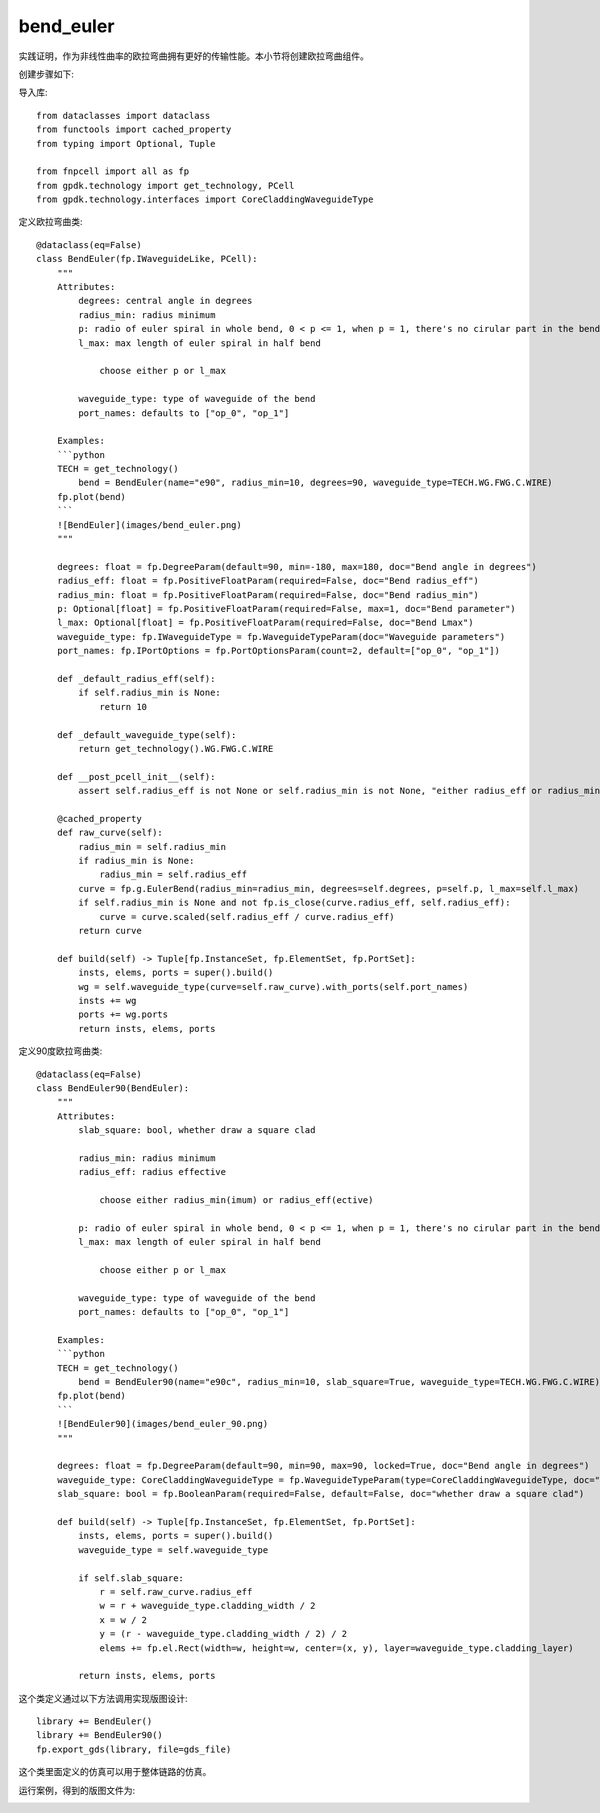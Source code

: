 bend_euler
====================

实践证明，作为非线性曲率的欧拉弯曲拥有更好的传输性能。本小节将创建欧拉弯曲组件。

创建步骤如下:

导入库::

    from dataclasses import dataclass
    from functools import cached_property
    from typing import Optional, Tuple

    from fnpcell import all as fp
    from gpdk.technology import get_technology, PCell
    from gpdk.technology.interfaces import CoreCladdingWaveguideType

定义欧拉弯曲类::

    @dataclass(eq=False)
    class BendEuler(fp.IWaveguideLike, PCell):
        """
        Attributes:
            degrees: central angle in degrees
            radius_min: radius minimum
            p: radio of euler spiral in whole bend, 0 < p <= 1, when p = 1, there's no cirular part in the bend
            l_max: max length of euler spiral in half bend

                choose either p or l_max

            waveguide_type: type of waveguide of the bend
            port_names: defaults to ["op_0", "op_1"]

        Examples:
        ```python
        TECH = get_technology()
            bend = BendEuler(name="e90", radius_min=10, degrees=90, waveguide_type=TECH.WG.FWG.C.WIRE)
        fp.plot(bend)
        ```
        ![BendEuler](images/bend_euler.png)
        """

        degrees: float = fp.DegreeParam(default=90, min=-180, max=180, doc="Bend angle in degrees")
        radius_eff: float = fp.PositiveFloatParam(required=False, doc="Bend radius_eff")
        radius_min: float = fp.PositiveFloatParam(required=False, doc="Bend radius_min")
        p: Optional[float] = fp.PositiveFloatParam(required=False, max=1, doc="Bend parameter")
        l_max: Optional[float] = fp.PositiveFloatParam(required=False, doc="Bend Lmax")
        waveguide_type: fp.IWaveguideType = fp.WaveguideTypeParam(doc="Waveguide parameters")
        port_names: fp.IPortOptions = fp.PortOptionsParam(count=2, default=["op_0", "op_1"])

        def _default_radius_eff(self):
            if self.radius_min is None:
                return 10

        def _default_waveguide_type(self):
            return get_technology().WG.FWG.C.WIRE

        def __post_pcell_init__(self):
            assert self.radius_eff is not None or self.radius_min is not None, "either radius_eff or radius_min must be provided"

        @cached_property
        def raw_curve(self):
            radius_min = self.radius_min
            if radius_min is None:
                radius_min = self.radius_eff
            curve = fp.g.EulerBend(radius_min=radius_min, degrees=self.degrees, p=self.p, l_max=self.l_max)
            if self.radius_min is None and not fp.is_close(curve.radius_eff, self.radius_eff):
                curve = curve.scaled(self.radius_eff / curve.radius_eff)
            return curve

        def build(self) -> Tuple[fp.InstanceSet, fp.ElementSet, fp.PortSet]:
            insts, elems, ports = super().build()
            wg = self.waveguide_type(curve=self.raw_curve).with_ports(self.port_names)
            insts += wg
            ports += wg.ports
            return insts, elems, ports

定义90度欧拉弯曲类::

    @dataclass(eq=False)
    class BendEuler90(BendEuler):
        """
        Attributes:
            slab_square: bool, whether draw a square clad

            radius_min: radius minimum
            radius_eff: radius effective

                choose either radius_min(imum) or radius_eff(ective)

            p: radio of euler spiral in whole bend, 0 < p <= 1, when p = 1, there's no cirular part in the bend
            l_max: max length of euler spiral in half bend

                choose either p or l_max

            waveguide_type: type of waveguide of the bend
            port_names: defaults to ["op_0", "op_1"]

        Examples:
        ```python
        TECH = get_technology()
            bend = BendEuler90(name="e90c", radius_min=10, slab_square=True, waveguide_type=TECH.WG.FWG.C.WIRE)
        fp.plot(bend)
        ```
        ![BendEuler90](images/bend_euler_90.png)
        """

        degrees: float = fp.DegreeParam(default=90, min=90, max=90, locked=True, doc="Bend angle in degrees")
        waveguide_type: CoreCladdingWaveguideType = fp.WaveguideTypeParam(type=CoreCladdingWaveguideType, doc="Waveguide parameters")
        slab_square: bool = fp.BooleanParam(required=False, default=False, doc="whether draw a square clad")

        def build(self) -> Tuple[fp.InstanceSet, fp.ElementSet, fp.PortSet]:
            insts, elems, ports = super().build()
            waveguide_type = self.waveguide_type

            if self.slab_square:
                r = self.raw_curve.radius_eff
                w = r + waveguide_type.cladding_width / 2
                x = w / 2
                y = (r - waveguide_type.cladding_width / 2) / 2
                elems += fp.el.Rect(width=w, height=w, center=(x, y), layer=waveguide_type.cladding_layer)

            return insts, elems, ports

这个类定义通过以下方法调用实现版图设计::

    library += BendEuler()
    library += BendEuler90()
    fp.export_gds(library, file=gds_file)

这个类里面定义的仿真可以用于整体链路的仿真。

运行案例，得到的版图文件为:

.. image:: ../images/comp_bend_euler.png
